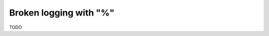 .. _to9.4_logging_percent_sym:

=======================
Broken logging with "%"
=======================

TODO

